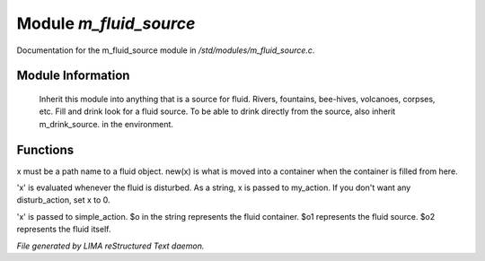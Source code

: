 ************************
Module *m_fluid_source*
************************

Documentation for the m_fluid_source module in */std/modules/m_fluid_source.c*.

Module Information
==================

 Inherit this module into anything that
 is a source for fluid.  Rivers, fountains,
 bee-hives, volcanoes, corpses, etc.
 Fill and drink look for a fluid source.
 To be able to drink directly from the
 source, also inherit m_drink_source.
 in the environment.

Functions
=========



.. c:function:: void set_source_of(string what)

x must be a path name to a fluid object.
new(x) is what is moved into a container
when the container is filled from here.



.. c:function:: void set_fluid_disturb_action(mixed x)

'x' is evaluated whenever the fluid is
disturbed.  As a string, x is passed
to my_action.  If you don't want any
disturb_action, set x to 0.



.. c:function:: void set_fill_action(string x)

'x' is passed to simple_action.
$o in the string represents the fluid container.
$o1 represents the fluid source.
$o2 represents the fluid itself.


*File generated by LIMA reStructured Text daemon.*
